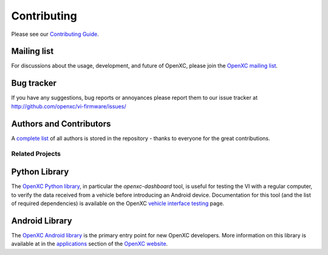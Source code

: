 ==============
Contributing
==============

Please see our `Contributing Guide`_.

.. _`Contributing Guide`: https://github.com/openxc/vi-firmware/blob/master/CONTRIBUTING.mkd

Mailing list
------------

For discussions about the usage, development, and future of OpenXC, please join
the `OpenXC mailing list`_.

.. _`OpenXC mailing list`: http://groups.google.com/group/openxc

Bug tracker
------------

If you have any suggestions, bug reports or annoyances please report them
to our issue tracker at http://github.com/openxc/vi-firmware/issues/

Authors and Contributors
------------------------

A `complete list
<https://github.com/openxc/openxc-python/blob/master/CONTRIBUTORS>`_ of all
authors is stored in the repository - thanks to everyone for the great
contributions.

Related Projects
================

Python Library
----------------------

The `OpenXC Python library`_, in particular the `openxc-dashboard` tool, is
useful for testing the VI with a regular computer, to verify the
data received from a vehicle before introducing an Android device. Documentation
for this tool (and the list of required dependencies) is available on the OpenXC
`vehicle interface testing`_ page.

.. _`vehicle interface testing`: http://openxcplatform.com/vehicle-interface/testing.html
.. _`OpenXC Python library`: https://github.com/openxc/openxc-python

Android Library
----------------------

The `OpenXC Android library`_ is the primary entry point for new OpenXC
developers. More information on this library is available at in the
`applications`_ section of the `OpenXC website`_.

.. _`applications`: http://openxcplatform.com/android/index.html
.. _`OpenXC Android library`: https://github.com/openxc/openxc-android
.. _`OpenXC website`: http://openxcplatform.com
